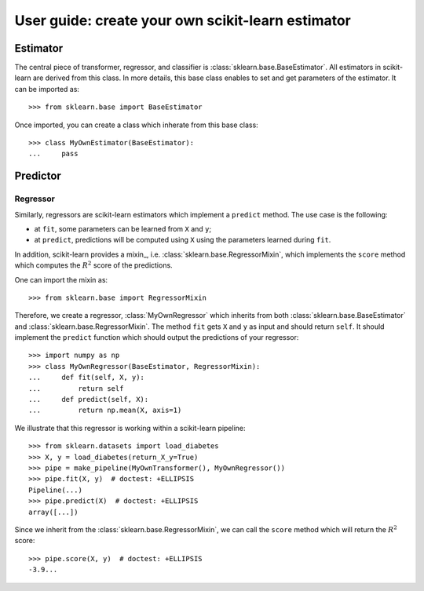 .. title:: User guide : contents

.. _user_guide:

==================================================
User guide: create your own scikit-learn estimator
==================================================

Estimator
---------

The central piece of transformer, regressor, and classifier is
:class:`sklearn.base.BaseEstimator`. All estimators in scikit-learn are derived
from this class. In more details, this base class enables to set and get
parameters of the estimator. It can be imported as::

    >>> from sklearn.base import BaseEstimator

Once imported, you can create a class which inherate from this base class::

    >>> class MyOwnEstimator(BaseEstimator):
    ...     pass


Predictor
---------

Regressor
~~~~~~~~~

Similarly, regressors are scikit-learn estimators which implement a ``predict``
method. The use case is the following:

* at ``fit``, some parameters can be learned from ``X`` and ``y``;
* at ``predict``, predictions will be computed using ``X`` using the parameters
  learned during ``fit``.

In addition, scikit-learn provides a mixin_, i.e.
:class:`sklearn.base.RegressorMixin`, which implements the ``score`` method
which computes the :math:`R^2` score of the predictions.

One can import the mixin as::

    >>> from sklearn.base import RegressorMixin

Therefore, we create a regressor, :class:`MyOwnRegressor` which inherits from
both :class:`sklearn.base.BaseEstimator` and
:class:`sklearn.base.RegressorMixin`. The method ``fit`` gets ``X`` and ``y``
as input and should return ``self``. It should implement the ``predict``
function which should output the predictions of your regressor::

    >>> import numpy as np
    >>> class MyOwnRegressor(BaseEstimator, RegressorMixin):
    ...     def fit(self, X, y):
    ...         return self
    ...     def predict(self, X):
    ...         return np.mean(X, axis=1)

We illustrate that this regressor is working within a scikit-learn pipeline::

    >>> from sklearn.datasets import load_diabetes
    >>> X, y = load_diabetes(return_X_y=True)
    >>> pipe = make_pipeline(MyOwnTransformer(), MyOwnRegressor())
    >>> pipe.fit(X, y)  # doctest: +ELLIPSIS
    Pipeline(...)
    >>> pipe.predict(X)  # doctest: +ELLIPSIS
    array([...])

Since we inherit from the :class:`sklearn.base.RegressorMixin`, we can call
the ``score`` method which will return the :math:`R^2` score::

    >>> pipe.score(X, y)  # doctest: +ELLIPSIS
    -3.9...

